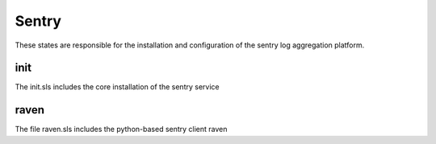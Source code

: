======
Sentry
======

These states are responsible for the installation and configuration of the sentry log aggregation platform.

init
----

The init.sls includes the core installation of the sentry service

raven
-----

The file raven.sls includes the python-based sentry client raven
